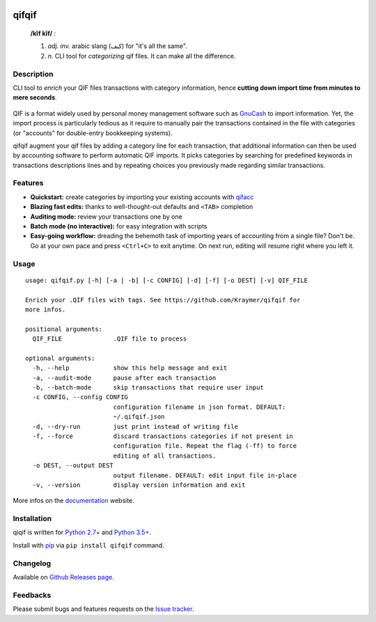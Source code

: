 |image0| |image1| |image2| |image3| |image4|

qifqif
======

    **/kĭf kĭf/** :

    1. *adj. inv.* arabic slang (كيف) for "it's all the same".   
    2. *n.* CLI tool for *categorizing* qif files. It can make all the difference.
       
Description
-----------

CLI tool to *enrich* your QIF files transactions with category
information, hence **cutting down import time from minutes to mere
seconds**.

.. figure:: https://raw.githubusercontent.com/Kraymer/qifqif/master/docs/_static/qifqif_demo.gif
   :alt: 

QIF is a format widely used by personal money management software such
as `GnuCash <http://www.gnucash.org/>`__ to import information. Yet, the
import process is particularly tedious as it require to manually pair
the transactions contained in the file with categories (or "accounts"
for double-entry bookkeeping systems).

qifqif augment your qif files by adding a category line for each
transaction, that additional information can then be used by accounting
software to perform automatic QIF imports. It picks categories by
searching for predefined keywords in transactions descriptions lines and
by repeating choices you previously made regarding similar transactions.

Features
--------

-  **Quickstart:** create categories by importing your existing accounts
   with `qifacc <https://github.com/Kraymer/qifqif/wiki/qifacc>`__
-  **Blazing fast edits:** thanks to well-thought-out defaults and
   ``<TAB>`` completion
-  **Auditing mode:** review your transactions one by one
-  **Batch mode (no interactive):** for easy integration with scripts
-  **Easy-going workflow:** dreading the behemoth task of importing
   years of accounting from a single file? Don't be. Go at your own pace
   and press ``<Ctrl+C>`` to exit anytime. On next run, editing will
   resume right where you left it.

Usage
-----

::

    usage: qifqif.py [-h] [-a | -b] [-c CONFIG] [-d] [-f] [-o DEST] [-v] QIF_FILE

    Enrich your .QIF files with tags. See https://github.com/Kraymer/qifqif for
    more infos.

    positional arguments:
      QIF_FILE              .QIF file to process

    optional arguments:
      -h, --help            show this help message and exit
      -a, --audit-mode      pause after each transaction
      -b, --batch-mode      skip transactions that require user input
      -c CONFIG, --config CONFIG
                            configuration filename in json format. DEFAULT:
                            ~/.qifqif.json
      -d, --dry-run         just print instead of writing file
      -f, --force           discard transactions categories if not present in
                            configuration file. Repeat the flag (-ff) to force
                            editing of all transactions.
      -o DEST, --output DEST
                            output filename. DEFAULT: edit input file in-place
      -v, --version         display version information and exit

More infos on the `documentation <http://qifqif.rtfd.org>`__ website.

Installation
------------

qiqif is written for `Python 2.7+ <https://www.python.org/downloads/>`__
and `Python
3.5+ <https://www.python.org/downloads/>`__.

Install with `pip <https://pip.pypa.io/en/stable/>`__ via
``pip install qifqif`` command.

Changelog
---------

Available on `Github Releases
page <https://github.com/Kraymer/qifqif/releases>`__.

Feedbacks
---------

Please submit bugs and features requests on the `Issue
tracker <https://github.com/Kraymer/qifqif/issues>`__.

.. |image0| image:: http://github.com/kraymer/qifqif/workflows/build/badge.svg
   :target: https://github.com/kraymer/qifqif/actions
.. |image1| image:: https://codecov.io/gh/Kraymer/qifqif/branch/master/graph/badge.svg?token=p1GTuHDmVD
   :target: https://codecov.io/gh/Kraymer/qifqif
.. |image2| image:: http://img.shields.io/pypi/v/qifqif.svg
   :target: https://pypi.python.org/pypi/qifqif
.. |image3| image:: https://readthedocs.org/projects/qifqif/badge/?version=latest
   :target: http://qifqif.readthedocs.org/en/latest/?badge=latest
.. |image4| image:: https://img.shields.io/badge/releases-atom-orange.svg
   :target: https://github.com/Kraymer/qifqif/releases.atom

